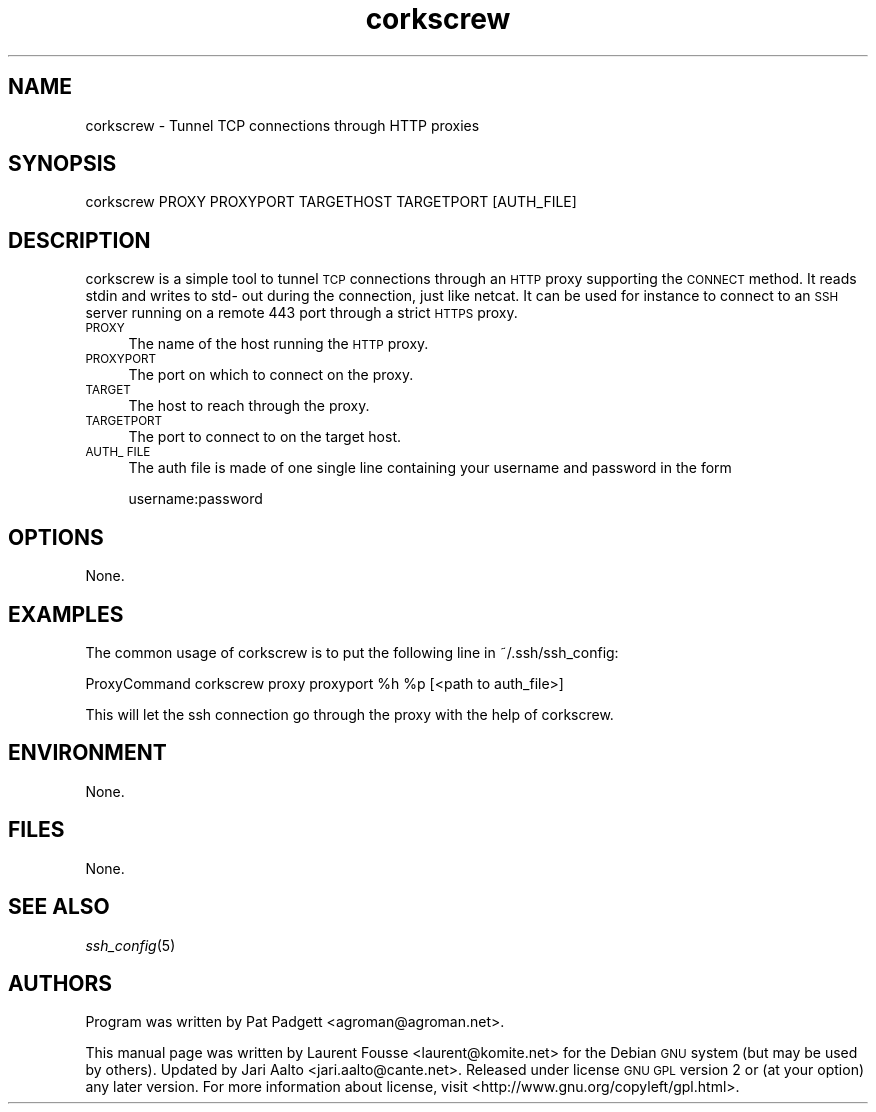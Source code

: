 .\" Automatically generated by Pod::Man 2.25 (Pod::Simple 3.16)
.\"
.\" Standard preamble:
.\" ========================================================================
.de Sp \" Vertical space (when we can't use .PP)
.if t .sp .5v
.if n .sp
..
.de Vb \" Begin verbatim text
.ft CW
.nf
.ne \\$1
..
.de Ve \" End verbatim text
.ft R
.fi
..
.\" Set up some character translations and predefined strings.  \*(-- will
.\" give an unbreakable dash, \*(PI will give pi, \*(L" will give a left
.\" double quote, and \*(R" will give a right double quote.  \*(C+ will
.\" give a nicer C++.  Capital omega is used to do unbreakable dashes and
.\" therefore won't be available.  \*(C` and \*(C' expand to `' in nroff,
.\" nothing in troff, for use with C<>.
.tr \(*W-
.ds C+ C\v'-.1v'\h'-1p'\s-2+\h'-1p'+\s0\v'.1v'\h'-1p'
.ie n \{\
.    ds -- \(*W-
.    ds PI pi
.    if (\n(.H=4u)&(1m=24u) .ds -- \(*W\h'-12u'\(*W\h'-12u'-\" diablo 10 pitch
.    if (\n(.H=4u)&(1m=20u) .ds -- \(*W\h'-12u'\(*W\h'-8u'-\"  diablo 12 pitch
.    ds L" ""
.    ds R" ""
.    ds C` ""
.    ds C' ""
'br\}
.el\{\
.    ds -- \|\(em\|
.    ds PI \(*p
.    ds L" ``
.    ds R" ''
'br\}
.\"
.\" Escape single quotes in literal strings from groff's Unicode transform.
.ie \n(.g .ds Aq \(aq
.el       .ds Aq '
.\"
.\" If the F register is turned on, we'll generate index entries on stderr for
.\" titles (.TH), headers (.SH), subsections (.SS), items (.Ip), and index
.\" entries marked with X<> in POD.  Of course, you'll have to process the
.\" output yourself in some meaningful fashion.
.ie \nF \{\
.    de IX
.    tm Index:\\$1\t\\n%\t"\\$2"
..
.    nr % 0
.    rr F
.\}
.el \{\
.    de IX
..
.\}
.\" ========================================================================
.\"
.IX Title "corkscrew 1"
.TH corkscrew 1 "2013-05-23" "corkscrew" "Networking"
.\" For nroff, turn off justification.  Always turn off hyphenation; it makes
.\" way too many mistakes in technical documents.
.if n .ad l
.nh
.SH "NAME"
corkscrew \- Tunnel TCP connections through HTTP proxies
.SH "SYNOPSIS"
.IX Header "SYNOPSIS"
.Vb 1
\&  corkscrew  PROXY PROXYPORT TARGETHOST TARGETPORT [AUTH_FILE]
.Ve
.SH "DESCRIPTION"
.IX Header "DESCRIPTION"
corkscrew is a simple tool to tunnel \s-1TCP\s0 connections through an \s-1HTTP\s0
proxy supporting the \s-1CONNECT\s0 method. It reads stdin and writes to std\-
out during the connection, just like netcat. It can be used for
instance to connect to an \s-1SSH\s0 server running on a remote 443 port
through a strict \s-1HTTPS\s0 proxy.
.IP "\s-1PROXY\s0" 4
.IX Item "PROXY"
The name of the host running the \s-1HTTP\s0 proxy.
.IP "\s-1PROXYPORT\s0" 4
.IX Item "PROXYPORT"
The port on which to connect on the proxy.
.IP "\s-1TARGET\s0" 4
.IX Item "TARGET"
The host to reach through the proxy.
.IP "\s-1TARGETPORT\s0" 4
.IX Item "TARGETPORT"
The port to connect to on the target host.
.IP "\s-1AUTH_\s0 \s-1FILE\s0" 4
.IX Item "AUTH_ FILE"
The  auth  file is made of one single line containing your username and
password in the form
.Sp
.Vb 1
\&    username:password
.Ve
.SH "OPTIONS"
.IX Header "OPTIONS"
None.
.SH "EXAMPLES"
.IX Header "EXAMPLES"
The common usage of corkscrew is to put the following line in
~/.ssh/ssh_config:
.PP
.Vb 1
\&        ProxyCommand corkscrew proxy proxyport %h %p [<path to auth_file>]
.Ve
.PP
This will let the ssh connection go through the proxy with the help of
corkscrew.
.SH "ENVIRONMENT"
.IX Header "ENVIRONMENT"
None.
.SH "FILES"
.IX Header "FILES"
None.
.SH "SEE ALSO"
.IX Header "SEE ALSO"
\&\fIssh_config\fR\|(5)
.SH "AUTHORS"
.IX Header "AUTHORS"
Program was written by Pat Padgett <agroman@agroman.net>.
.PP
This manual page was written by Laurent Fousse <laurent@komite.net> for
the Debian \s-1GNU\s0 system (but may be used by others). Updated by Jari
Aalto <jari.aalto@cante.net>. Released under license \s-1GNU\s0 \s-1GPL\s0 version 2
or (at your option) any later version. For more information about
license, visit <http://www.gnu.org/copyleft/gpl.html>.
